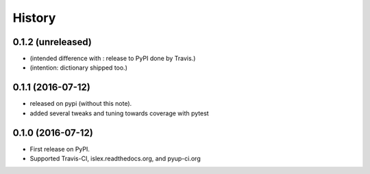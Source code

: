 =======
History
=======

0.1.2 (unreleased)
------------------

* (intended difference with : release to PyPI done by Travis.)
* (intention: dictionary shipped too.)


0.1.1 (2016-07-12)
------------------

* released on pypi (without this note).
* added several tweaks and tuning towards coverage with pytest


0.1.0 (2016-07-12)
------------------

* First release on PyPI.
* Supported Travis-CI, islex.readthedocs.org, and pyup-ci.org
